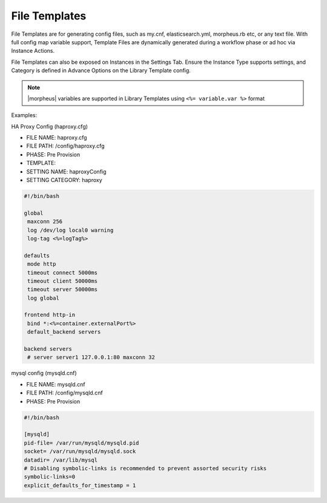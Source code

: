 File Templates
--------------

File Templates are for generating config files, such as my.cnf, elasticsearch.yml, morpheus.rb etc, or any text file. With full config map variable support, Template Files are dynamically generated during a workflow phase or ad hoc via Instance Actions.

File Templates can also be exposed on Instances in the Settings Tab. Ensure the Instance Type supports settings, and Category is defined in Advance Options on the Library Template config.

.. note:: |morpheus| variables are supported in Library Templates using ``<%= variable.var %>`` format

Examples:

HA Proxy Config (haproxy.cfg)

- FILE NAME: haproxy.cfg
- FILE PATH: /config/haproxy.cfg
- PHASE: Pre Provision
- TEMPLATE:
- SETTING NAME: haproxyConfig
- SETTING CATEGORY: haproxy

.. code-block:: bash

  #!/bin/bash

  global
   maxconn 256
   log /dev/log local0 warning
   log-tag <%=logTag%>

  defaults
   mode http
   timeout connect 5000ms
   timeout client 50000ms
   timeout server 50000ms
   log global

  frontend http-in
   bind *:<%=container.externalPort%>
   default_backend servers

  backend servers
   # server server1 127.0.0.1:80 maxconn 32


mysql config (mysqld.cnf)

- FILE NAME: mysqld.cnf
- FILE PATH: /config/mysqld.cnf
- PHASE: Pre Provision

.. code-block:: bash

   #!/bin/bash

   [mysqld]
   pid-file= /var/run/mysqld/mysqld.pid
   socket= /var/run/mysqld/mysqld.sock
   datadir= /var/lib/mysql
   # Disabling symbolic-links is recommended to prevent assorted security risks
   symbolic-links=0
   explicit_defaults_for_timestamp = 1
